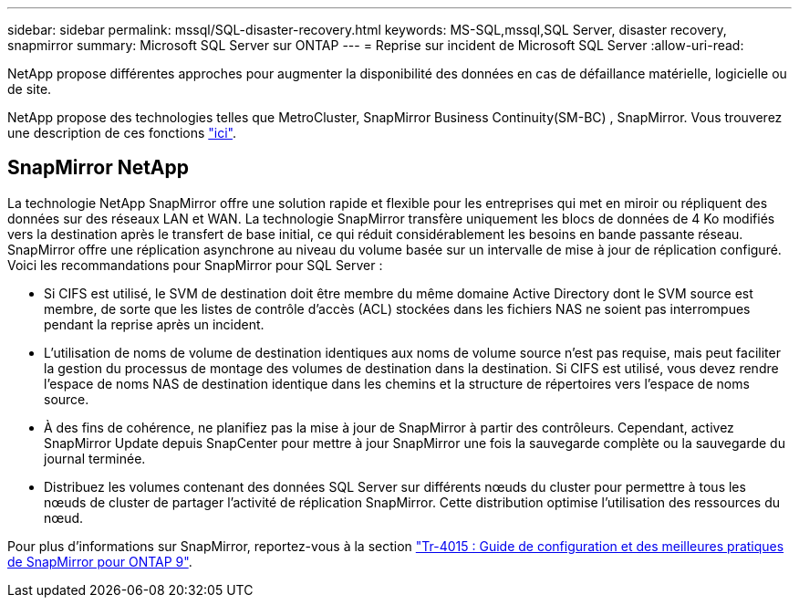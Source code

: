 ---
sidebar: sidebar 
permalink: mssql/SQL-disaster-recovery.html 
keywords: MS-SQL,mssql,SQL Server, disaster recovery, snapmirror 
summary: Microsoft SQL Server sur ONTAP 
---
= Reprise sur incident de Microsoft SQL Server
:allow-uri-read: 


[role="lead"]
NetApp propose différentes approches pour augmenter la disponibilité des données en cas de défaillance matérielle, logicielle ou de site.

NetApp propose des technologies telles que MetroCluster, SnapMirror Business Continuity(SM-BC) , SnapMirror. Vous trouverez une description de ces fonctions link:../common/overview-dr.html["ici"].



== SnapMirror NetApp

La technologie NetApp SnapMirror offre une solution rapide et flexible pour les entreprises qui met en miroir ou répliquent des données sur des réseaux LAN et WAN. La technologie SnapMirror transfère uniquement les blocs de données de 4 Ko modifiés vers la destination après le transfert de base initial, ce qui réduit considérablement les besoins en bande passante réseau. SnapMirror offre une réplication asynchrone au niveau du volume basée sur un intervalle de mise à jour de réplication configuré.
Voici les recommandations pour SnapMirror pour SQL Server :

* Si CIFS est utilisé, le SVM de destination doit être membre du même domaine Active Directory dont le SVM source est membre, de sorte que les listes de contrôle d'accès (ACL) stockées dans les fichiers NAS ne soient pas interrompues pendant la reprise après un incident.
* L'utilisation de noms de volume de destination identiques aux noms de volume source n'est pas requise, mais peut faciliter la gestion du processus de montage des volumes de destination dans la destination. Si CIFS est utilisé, vous devez rendre l'espace de noms NAS de destination identique dans les chemins et la structure de répertoires vers l'espace de noms source.
* À des fins de cohérence, ne planifiez pas la mise à jour de SnapMirror à partir des contrôleurs. Cependant, activez SnapMirror Update depuis SnapCenter pour mettre à jour SnapMirror une fois la sauvegarde complète ou la sauvegarde du journal terminée.
* Distribuez les volumes contenant des données SQL Server sur différents nœuds du cluster pour permettre à tous les nœuds de cluster de partager l'activité de réplication SnapMirror. Cette distribution optimise l'utilisation des ressources du nœud.


Pour plus d'informations sur SnapMirror, reportez-vous à la section link:https://www.netapp.com/us/media/tr-4015.pdf["Tr-4015 : Guide de configuration et des meilleures pratiques de SnapMirror pour ONTAP 9"^].
